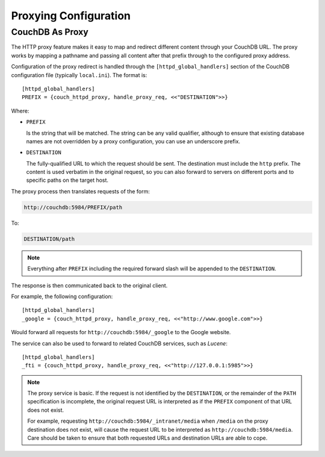 .. Licensed under the Apache License, Version 2.0 (the "License"); you may not
.. use this file except in compliance with the License. You may obtain a copy of
.. the License at
..
..   http://www.apache.org/licenses/LICENSE-2.0
..
.. Unless required by applicable law or agreed to in writing, software
.. distributed under the License is distributed on an "AS IS" BASIS, WITHOUT
.. WARRANTIES OR CONDITIONS OF ANY KIND, either express or implied. See the
.. License for the specific language governing permissions and limitations under
.. the License.

.. highlight:: ini
.. _config/proxy:

======================
Proxying Configuration
======================

.. _http-proxying:
.. _config/proxy/couchdb:

CouchDB As Proxy
================

The HTTP proxy feature makes it easy to map and redirect different content
through your CouchDB URL. The proxy works by mapping a pathname and passing all
content after that prefix through to the configured proxy address.

Configuration of the proxy redirect is handled through the
``[httpd_global_handlers]`` section of the CouchDB configuration file
(typically ``local.ini``). The format is::

    [httpd_global_handlers]
    PREFIX = {couch_httpd_proxy, handle_proxy_req, <<"DESTINATION">>}

Where:

- ``PREFIX``

  Is the string that will be matched. The string can be any valid qualifier,
  although to ensure that existing database names are not overridden by a proxy
  configuration, you can use an underscore prefix.

- ``DESTINATION``

  The fully-qualified URL to which the request should be sent. The destination
  must include the ``http`` prefix. The content is used verbatim in the
  original request, so you can also forward to servers on different ports and
  to specific paths on the target host.

The proxy process then translates requests of the form:

.. code-block:: text

    http://couchdb:5984/PREFIX/path

To:

.. code-block:: text

    DESTINATION/path

.. note::
    Everything after ``PREFIX`` including the required forward slash will be
    appended to the ``DESTINATION``.

The response is then communicated back to the original client.

For example, the following configuration::

    [httpd_global_handlers]
    _google = {couch_httpd_proxy, handle_proxy_req, <<"http://www.google.com">>}

Would forward all requests for ``http://couchdb:5984/_google`` to the
Google website.

The service can also be used to forward to related CouchDB services,
such as `Lucene`::

    [httpd_global_handlers]
    _fti = {couch_httpd_proxy, handle_proxy_req, <<"http://127.0.0.1:5985">>}

.. note::
    The proxy service is basic. If the request is not identified by the
    ``DESTINATION``, or the remainder of the ``PATH`` specification is
    incomplete, the original request URL is interpreted as if the
    ``PREFIX`` component of that URL does not exist.

    For example, requesting ``http://couchdb:5984/_intranet/media`` when
    ``/media`` on the proxy destination does not exist, will cause the request
    URL to be interpreted as ``http://couchdb:5984/media``. Care should be
    taken to ensure that both requested URLs and destination URLs are able to
    cope.
